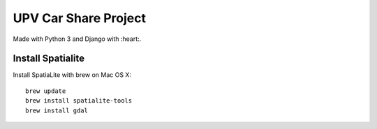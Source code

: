 UPV Car Share Project
=====================

Made with Python 3 and Django with :heart:.

Install Spatialite
------------------

Install SpatiaLite with brew on Mac OS X::

    brew update
    brew install spatialite-tools
    brew install gdal

